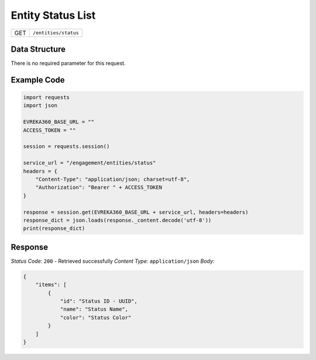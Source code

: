 .. raw:: pdf

   PageBreak

Entity Status List
----------------------

.. table::

   +-------------------+--------------------------------------------+
   | GET               | ``/entities/status``                       |
   +-------------------+--------------------------------------------+

Data Structure
^^^^^^^^^^^^^^^^^
There is no required parameter for this request.

Example Code
^^^^^^^^^^^^^^^^^

.. code-block:: python

    import requests
    import json

    EVREKA360_BASE_URL = ""
    ACCESS_TOKEN = ""

    session = requests.session()

    service_url = "/engagement/entities/status"
    headers = {
        "Content-Type": "application/json; charset=utf-8", 
        "Authorization": "Bearer " + ACCESS_TOKEN
    }

    response = session.get(EVREKA360_BASE_URL + service_url, headers=headers)
    response_dict = json.loads(response._content.decode('utf-8'))
    print(response_dict) 

Response
^^^^^^^^^^^^^^^^^
*Status Code:* ``200`` - Retrieved successfully
*Content Type:* ``application/json``
*Body:*

.. code-block:: json

    {
        "items": [
            {
                "id": "Status ID - UUID",
                "name": "Status Name",
                "color": "Status Color"
            }
        ]
    }
